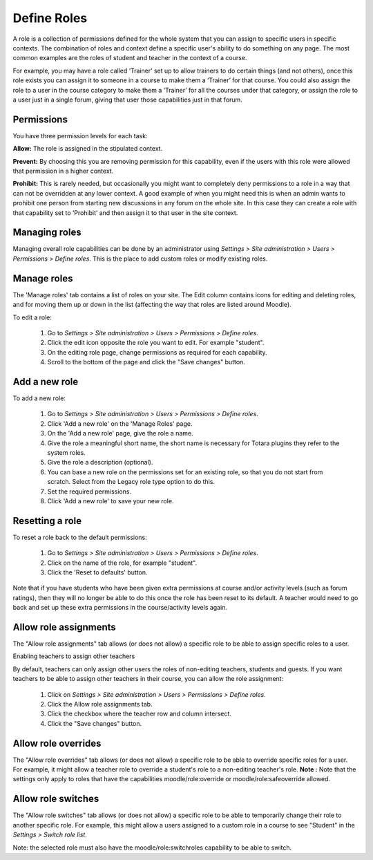 .. _define_roles:

Define Roles
=============
A role is a collection of permissions defined for the whole system that you can assign to specific users in specific contexts. The combination of roles and context define a specific user's ability to do something on any page. The most common examples are the roles of student and teacher in the context of a course. 

For example, you may have a role called ‘Trainer’ set up to allow trainers to do certain things (and not others), once this role exists you can assign it to someone in a course to make them a ‘Trainer’ for that course. You could also assign the role to a user in the course category to make them a ‘Trainer’ for all the courses under that category, or assign the role to a user just in a single forum, giving that user those capabilities just in that forum. 

Permissions
^^^^^^^^^^^^
You have three permission levels for each task:

**Allow:** The role is assigned in the stipulated context.

**Prevent:** By choosing this you are removing permission for this capability, even if the users with this role were allowed that permission in a higher context.

**Prohibit:** This is rarely needed, but occasionally you might want to completely deny permissions to a role in a way that can not be overridden at any lower context. A good example of when you might need this is when an admin wants to prohibit one person from starting new discussions in any forum on the whole site. In this case they can create a role with that capability set to ‘Prohibit’ and then assign it to that user in the site context. 

Managing roles
^^^^^^^^^^^^^^^
Managing overall role capabilities can be done by an administrator using *Settings > Site administration > Users > Permissions > Define roles*. This is the place to add custom roles or modify existing roles.

Manage roles
^^^^^^^^^^^^^
The 'Manage roles' tab contains a list of roles on your site. The Edit column contains icons for editing and deleting roles, and for moving them up or down in the list (affecting the way that roles are listed around Moodle). 

.. image:: _images/manage_role.png

To edit a role:

    1. Go to *Settings > Site administration > Users > Permissions > Define roles*.
    2. Click the edit icon opposite the role you want to edit. For example "student".
    3. On the editing role page, change permissions as required for each capability.
    4. Scroll to the bottom of the page and click the "Save changes" button. 
    
Add a new role
^^^^^^^^^^^^^^^
To add a new role:

    1. Go to *Settings > Site administration > Users > Permissions > Define roles*.
    2. Click 'Add a new role' on the 'Manage Roles' page.
    3. On the 'Add a new role' page, give the role a name.
    4. Give the role a meaningful short name, the short name is necessary for Totara plugins they refer to the system roles.
    5. Give the role a description (optional).
    6. You can base a new role on the permissions set for an existing role, so that you do not start from scratch. Select from the Legacy role type option to do this.
    7. Set the required permissions.
    8. Click 'Add a new role' to save your new role.
    
Resetting a role
^^^^^^^^^^^^^^^^^
To reset a role back to the default permissions:

    1. Go to *Settings > Site administration > Users > Permissions > Define roles*.
    2. Click on the name of the role, for example "student".
    3. Click the 'Reset to defaults' button. 

Note that if you have students who have been given extra permissions at course and/or activity levels (such as forum ratings), then they will no longer be able to do this once the role has been reset to its default. A teacher would need to go back and set up these extra permissions in the course/activity levels again. 

Allow role assignments
^^^^^^^^^^^^^^^^^^^^^^^
The "Allow role assignments" tab allows (or does not allow) a specific role to be able to assign specific roles to a user. 

.. image:: _images/allow_role_assignment.png

Enabling teachers to assign other teachers

By default, teachers can only assign other users the roles of non-editing teachers, students and guests. If you want teachers to be able to assign other teachers in their course, you can allow the role assignment:
   
    1. Click on *Settings > Site administration > Users > Permissions > Define roles*.
    2. Click the Allow role assignments tab.
    3. Click the checkbox where the teacher row and column intersect.
    4. Click the "Save changes" button. 
    
Allow role overrides
^^^^^^^^^^^^^^^^^^^^^
The "Allow role overrides" tab allows (or does not allow) a specific role to be able to override specific roles for a user. For example, it might allow a teacher role to override a student's role to a non-editing teacher's role. 
**Note :** Note that the settings only apply to roles that have the capabilities moodle/role:override or moodle/role:safeoverride allowed. 

Allow role switches
^^^^^^^^^^^^^^^^^^^^
The "Allow role switches" tab allows (or does not allow) a specific role to be able to temporarily change their role to another specific role. For example, this might allow a users assigned to a custom role in a course to see "Student" in the *Settings > Switch role list*.

Note: the selected role must also have the moodle/role:switchroles capability to be able to switch. 













